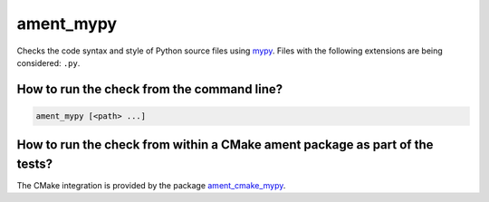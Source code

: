 ament_mypy
============

Checks the code syntax and style of Python source files using `mypy
<https://mypy.readthedocs.io/>`_.
Files with the following extensions are being considered: ``.py``.


How to run the check from the command line?
-------------------------------------------

.. code:: sh

    ament_mypy [<path> ...]


How to run the check from within a CMake ament package as part of the tests?
----------------------------------------------------------------------------

The CMake integration is provided by the package `ament_cmake_mypy
<https://github.com/ament/ament_lint>`_.
